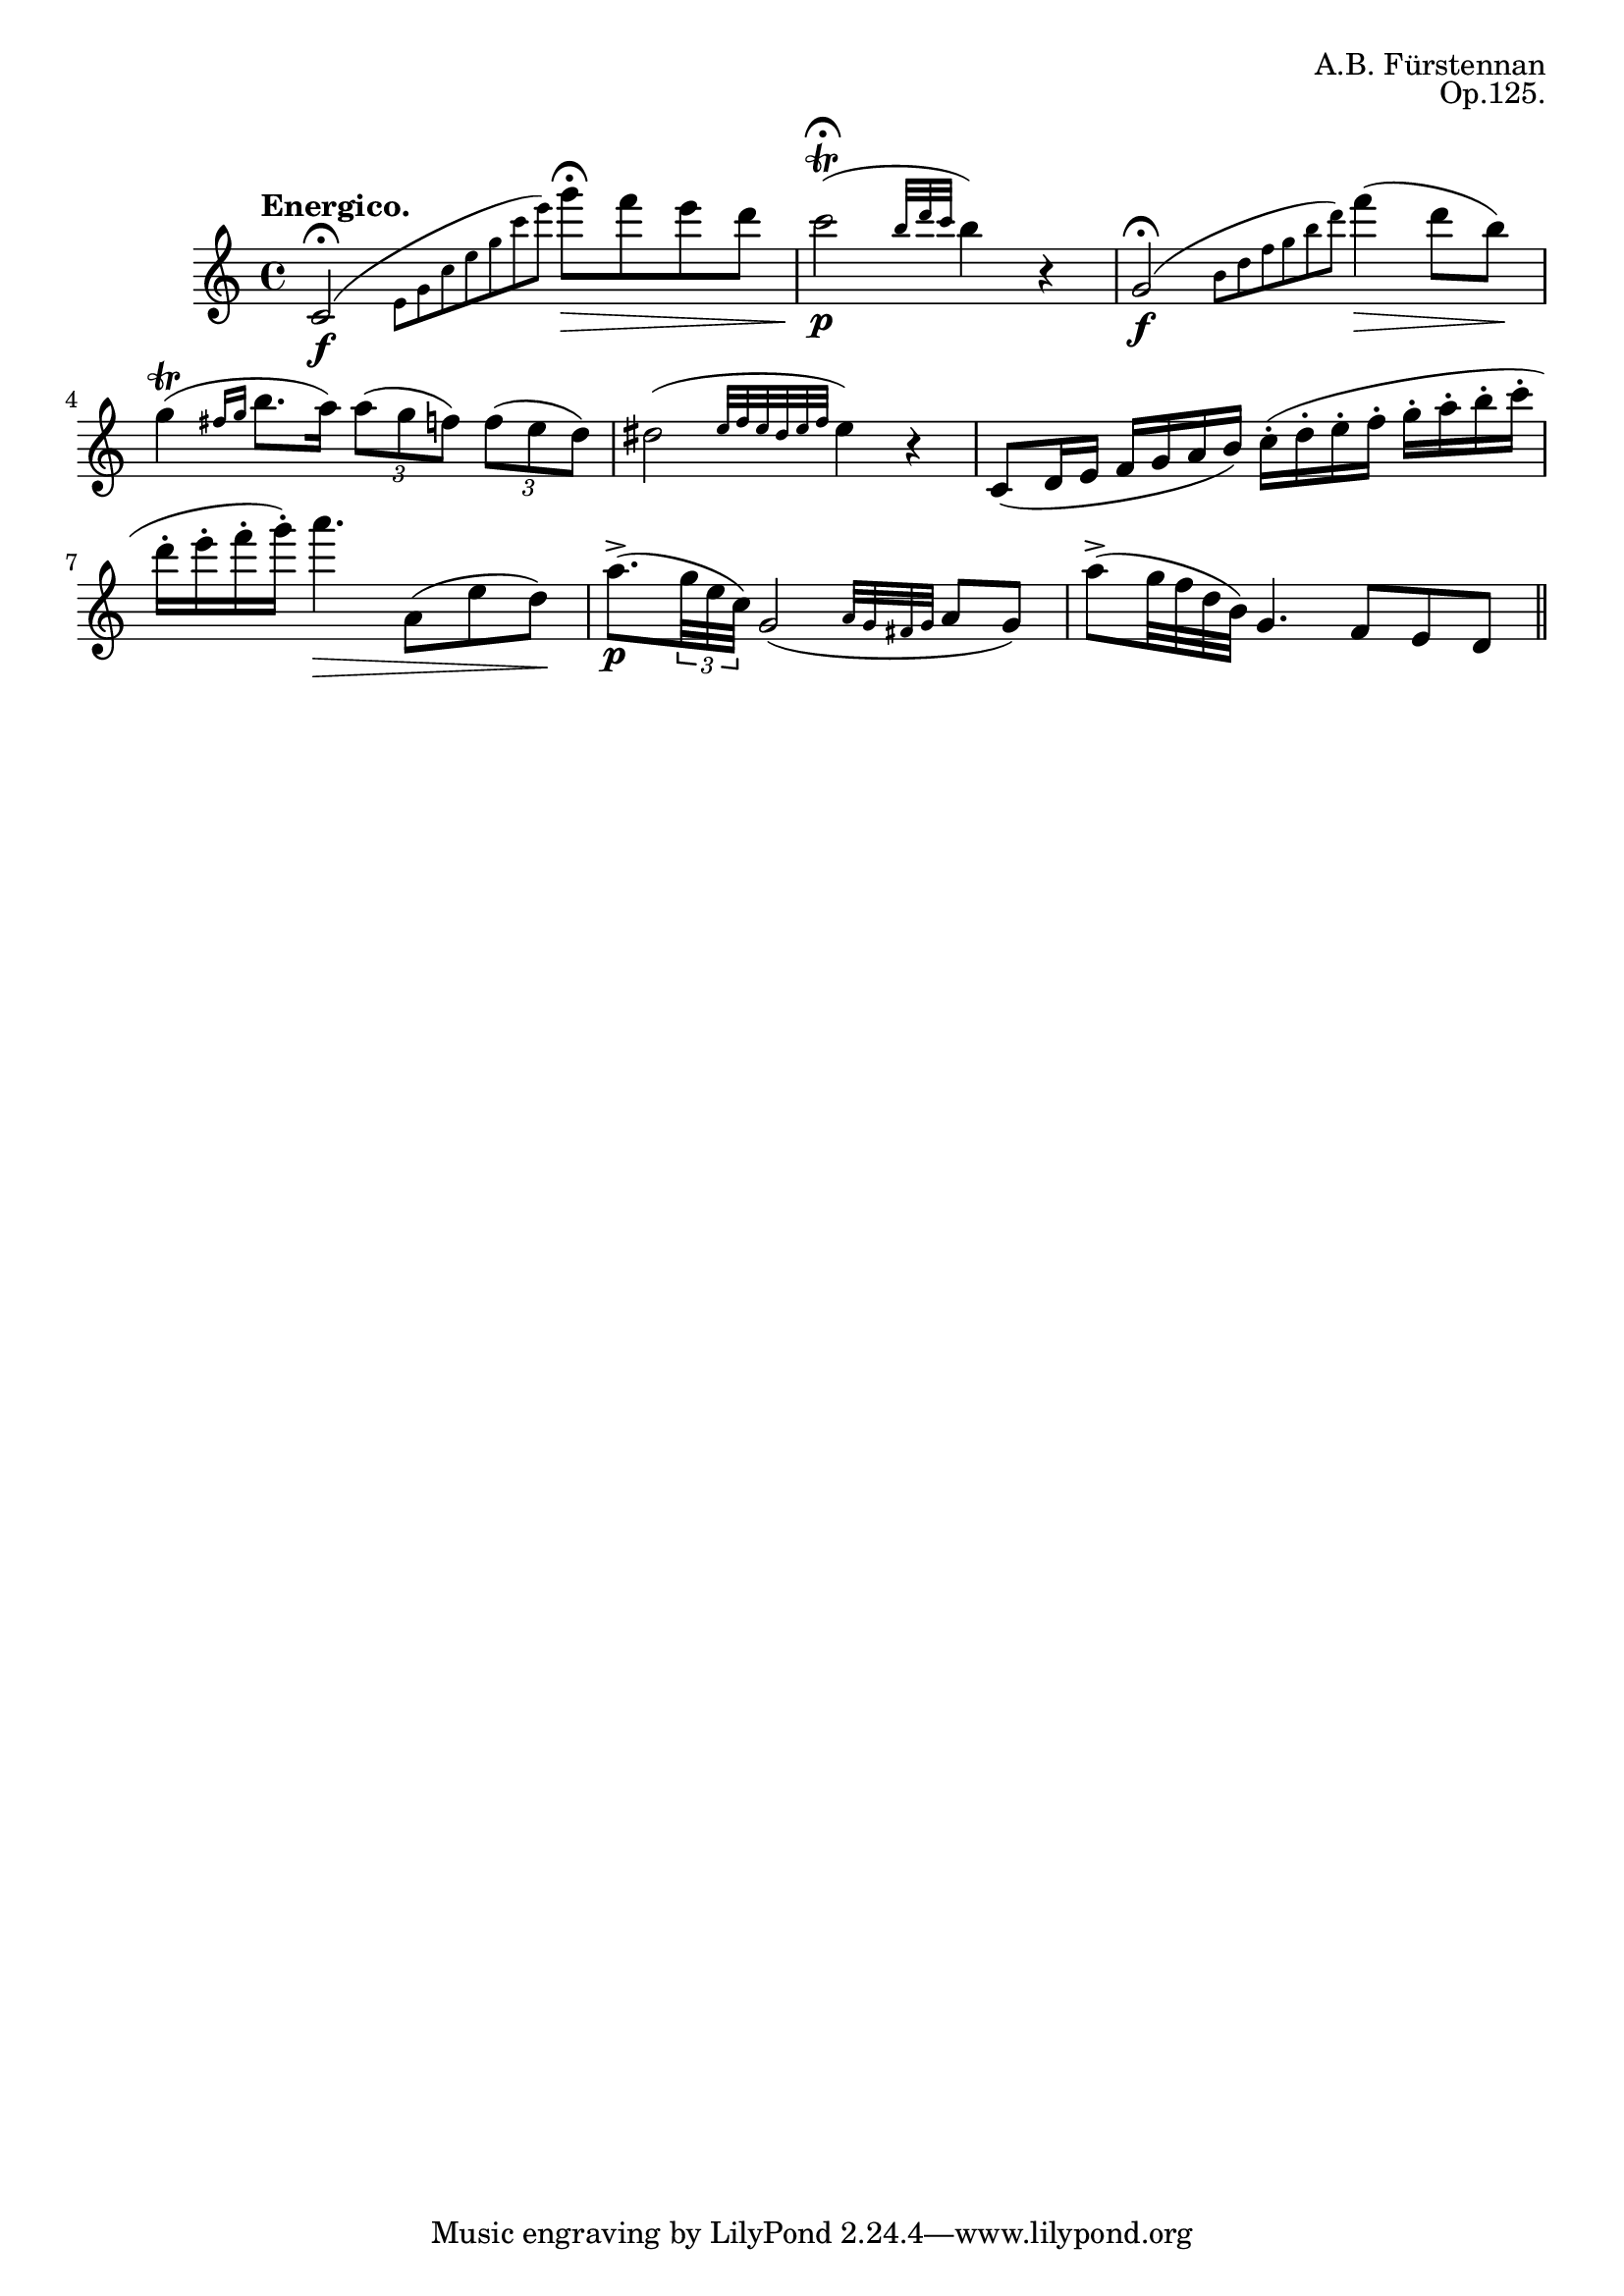 \version "2.18.2"
\header {
	title = ""
	composer = "A.B. Fürstennan"
	opus = "Op.125."
}

flute = \new Staff {
	\set Staff.midiInstrument = #"flute"
	\new Voice = "melody"  {
		\relative c' {
			\clef treble
			\key c \major
			\defaultTimeSignature
			\time 4/4
			\tempo "Energico."

			c2\f\fermata( \grace { \stemDown e8 g c e g c e) } \stemNeutral g8\fermata\> f e d |
			c2\p\trill\fermata( \grace { \stemUp b32 d c } \stemNeutral b4) r |
			g,2\f\fermata( \grace { \stemDown b8 d f g b d) } \stemNeutral f4\>( d8 b\!) |
			g4\trill( \grace { fis16 g } b8. a16) \tuplet 3/2 { a8( g f) } \tuplet 3/2 { f( e d) } |
			dis2( \grace { e32 f e dis e f } e4) r |
			c,8( d16 e f g a b) c-.( d-. e-. f-. g-. a-. b-. c-. |
			d-. e-. f-. g-.) a4.\> a,,8( e' d\!) |
			a'8.->(\p \tuplet 3/2 { g32 e c) } g2( \grace { a32 g fis g } a8 g) |
			a'->( g32\< f d b) g4. f8 e d |  
			
			\bar "||"

		}
	}
}

\score {
	<<
		\flute
	>>
	\layout { }
}
\score {
    \unfoldRepeats
	<<
		\flute
	>>
	\midi { }
}
